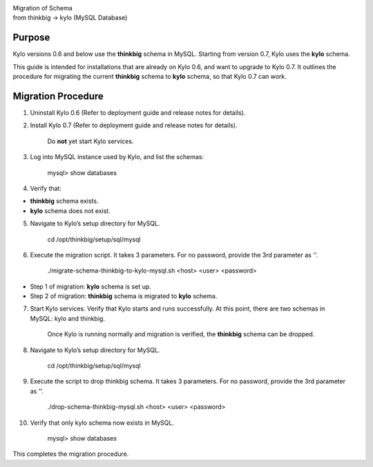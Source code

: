 |image0|

| Migration of Schema
| from thinkbig → kylo (MySQL Database)

Purpose
=======

Kylo versions 0.6 and below use the \ **thinkbig** schema in MySQL.
Starting from version 0.7, Kylo uses the \ **kylo** schema.

This guide is intended for installations that are already on Kylo 0.6,
and want to upgrade to Kylo 0.7. It outlines the procedure for migrating
the current \ **thinkbig** schema to \ **kylo** schema, so that Kylo 0.7
can work.

Migration Procedure
===================

1. Uninstall Kylo 0.6 (Refer to deployment guide and release notes for
   details).

2. Install Kylo 0.7 (Refer to deployment guide and release notes for
   details).

    Do \ **not** yet start Kylo services.

3. Log into MySQL instance used by Kylo, and list the schemas:

    mysql> show databases

4. Verify that:

-  **thinkbig** schema exists.

-  **kylo** schema does not exist.

5. Navigate to Kylo’s setup directory for MySQL.

    cd /opt/thinkbig/setup/sql/mysql

6. Execute the migration script. It takes 3 parameters. For no password,
   provide the 3rd parameter as ''.

    ./migrate-schema-thinkbig-to-kylo-mysql.sh <host> <user> <password>

-  Step 1 of migration: \ **kylo** schema is set up.

-  Step 2 of migration: \ **thinkbig** schema is migrated
   to \ **kylo** schema.

7. Start Kylo services. Verify that Kylo starts and runs successfully.
   At this point, there are two schemas in MySQL: kylo and thinkbig.

    Once Kylo is running normally and migration is verified,
    the \ **thinkbig** schema can be dropped.

8. Navigate to Kylo’s setup directory for MySQL.

    cd /opt/thinkbig/setup/sql/mysql

9. Execute the script to drop thinkbig schema. It takes 3 parameters.
   For no password, provide the 3rd parameter as ''.

    ./drop-schema-thinkbig-mysql.sh <host> <user> <password>

10. Verify that only kylo schema now exists in MySQL.

     mysql> show databases

This completes the migration procedure.

.. |image0| image:: media/common/thinkbig-logo.png
   :width: 3.09891in
   :height: 2.03724in
